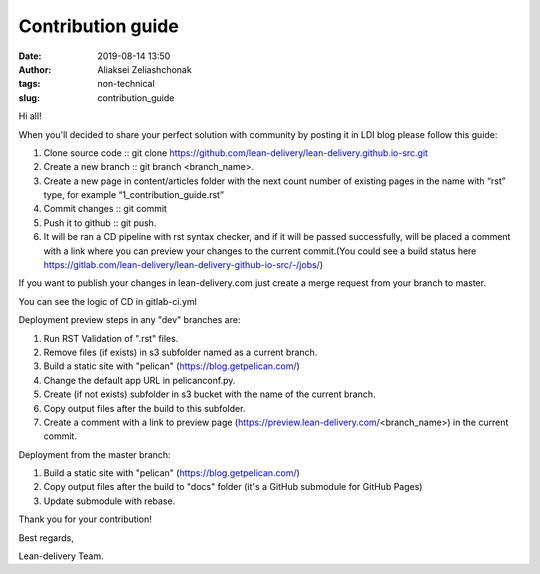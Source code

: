 Contribution guide
#######################
:date: 2019-08-14 13:50
:author: Aliaksei Zeliashchonak
:tags: non-technical
:slug: contribution_guide

Hi all!

When you'll decided to share your perfect solution with community by posting it in LDI blog please follow this guide:

1. Clone source code :: git clone https://github.com/lean-delivery/lean-delivery.github.io-src.git
2. Create a new branch :: git branch <branch_name>.
3. Create a new page in content/articles folder with the next count number of existing pages in the name with “rst” type, for example “1_contribution_guide.rst”
4. Commit changes :: git commit
5. Push it to github :: git push.
6. It will be ran a CD pipeline with rst syntax checker, and if it will be passed successfully, will be placed a comment with a link where you can preview your changes to the current commit.(You could see a build status here https://gitlab.com/lean-delivery/lean-delivery-github-io-src/-/jobs/)

If you want to publish your changes in lean-delivery.com just create a merge request from your branch to master.

You can see the logic of CD in gitlab-ci.yml

Deployment preview steps in any "dev" branches are:

1. Run RST Validation of ".rst" files.
2. Remove files (if exists) in s3 subfolder named as a current branch.
3. Build a static site with "pelican" (https://blog.getpelican.com/)
4. Change the default app URL in pelicanconf.py.
5. Create (if not exists) subfolder in s3 bucket with the name of the current branch.
6. Copy output files after the build to this subfolder.
7. Create a comment with a link to preview page (https://preview.lean-delivery.com/<branch_name>) in the current commit.

Deployment from the master branch:

1. Build a static site with "pelican" (https://blog.getpelican.com/)
2. Copy output files after the build to "docs" folder (it's a GitHub submodule for GitHub Pages)
3. Update submodule with rebase.

.. image:: {filename}/images/contribution_guide.png

Thank you for your contribution!

Best regards,

Lean-delivery Team.
